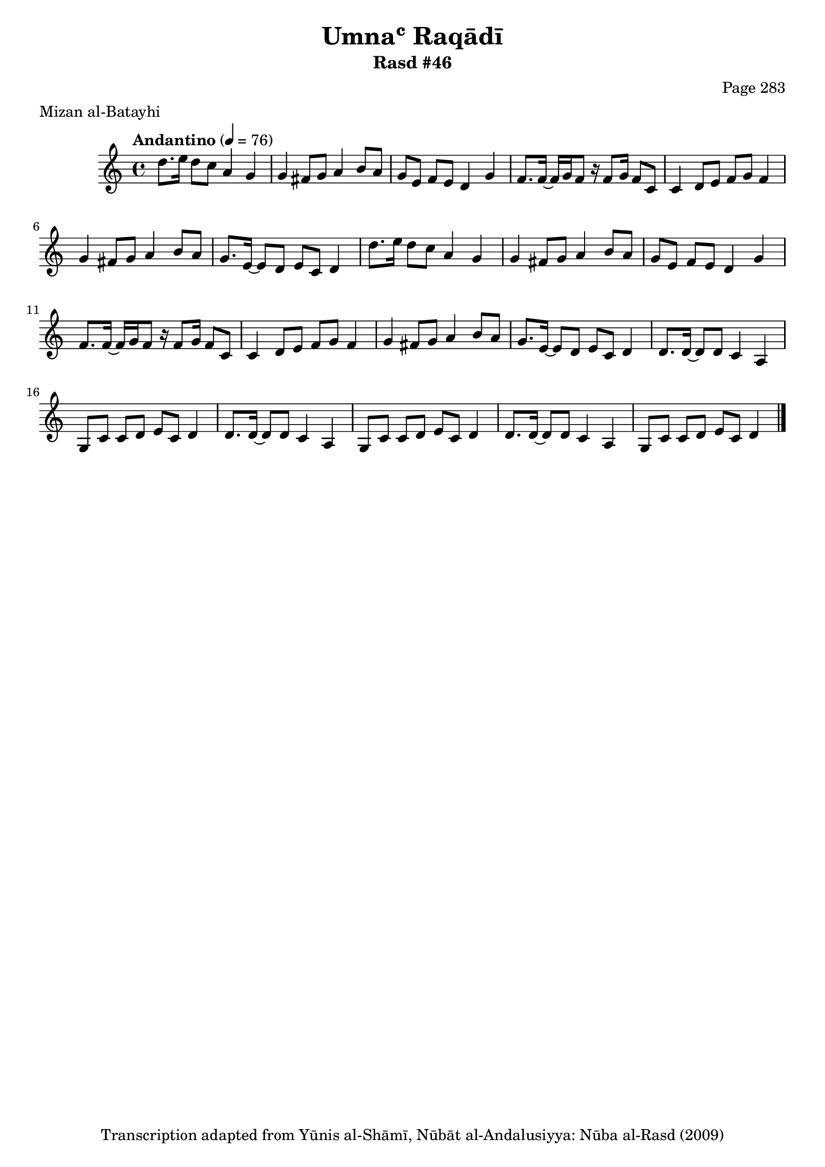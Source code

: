 \version "2.18.2"

\header {
	title = "Umnaʿ Raqādī"
	subtitle = "Rasd #46"
	composer = "Page 283"
	meter = "Mizan al-Batayhi"
	copyright = "Transcription adapted from Yūnis al-Shāmī, Nūbāt al-Andalusiyya: Nūba al-Rasd (2009)"
	tagline = ""
}

% VARIABLES

db = \bar "!"
dc = \markup { \right-align { \italic { "D.C. al Fine" } } }
ds = \markup { \right-align { \italic { "D.S. al Fine" } } }
dsalcoda = \markup { \right-align { \italic { "D.S. al Coda" } } }
dcalcoda = \markup { \right-align { \italic { "D.C. al Coda" } } }
fine = \markup { \italic { "Fine" } }
incomplete = \markup { \right-align "Incomplete: missing pages in scan. Following number is likely also missing" }
continue = \markup { \center-align "Continue..." }
segno = \markup { \musicglyph #"scripts.segno" }
coda = \markup { \musicglyph #"scripts.coda" }
error = \markup { { "Wrong number of beats in score" } }
repeaterror = \markup { { "Score appears to be missing repeat" } }
accidentalerror = \markup { { "Unclear accidentals" } }

% TRANSCRIPTION

\score {

	\relative d' {
		\clef "treble"
		\key c \major
		\time 4/4
			\set Timing.beamExceptions = #'()
			\set Timing.baseMoment = #(ly:make-moment 1/4)
			\set Timing.beatStructure = #'(1 1 1 1)
		\tempo "Andantino" 4 = 76

		\repeat unfold 2 {
			d'8. e16 d8 c a4 g |
			g fis8 g a4 b8 a |
			g e f e d4 g |
			f8. f16~ f g f8 r16 f8 g16 f8 c |
			c4 d8 e f g f4 |
			g4 fis8 g a4 b8 a |
			g8. e16~ e8 d e c d4
		}

		\repeat unfold 2 {
			d8. d16~ d8 d c4 a |
			g8 c c d e c d4 |
		}

		d8. d16~ d8 d c4 a |
		g8 c c d e c d4 \bar "|."
	}

	\layout {}
	\midi {}
}
